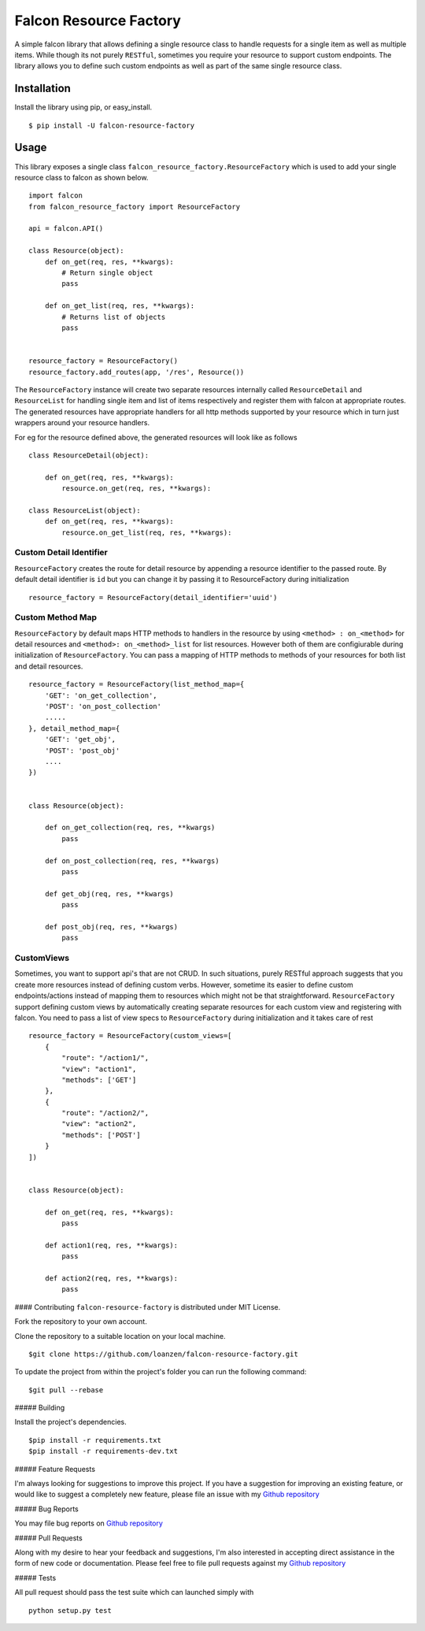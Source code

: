 Falcon Resource Factory
~~~~~~~~~~~~~~~~~~~~~~~

|version| |Build Status| |License| |Wheel|

A simple falcon library that allows defining a single resource class to
handle requests for a single item as well as multiple items. While
though its not purely ``RESTful``, sometimes you require your resource
to support custom endpoints. The library allows you to define such
custom endpoints as well as part of the same single resource class.

Installation
^^^^^^^^^^^^

Install the library using pip, or easy\_install.

::

    $ pip install -U falcon-resource-factory

Usage
^^^^^

This library exposes a single class
``falcon_resource_factory.ResourceFactory`` which is used to add your
single resource class to falcon as shown below.

::

    import falcon
    from falcon_resource_factory import ResourceFactory

    api = falcon.API()

    class Resource(object):
        def on_get(req, res, **kwargs):
            # Return single object
            pass

        def on_get_list(req, res, **kwargs):
            # Returns list of objects
            pass


    resource_factory = ResourceFactory()
    resource_factory.add_routes(app, '/res', Resource())

The ``ResourceFactory`` instance will create two separate resources
internally called ``ResourceDetail`` and ``ResourceList`` for handling
single item and list of items respectively and register them with falcon
at appropriate routes. The generated resources have appropriate handlers
for all http methods supported by your resource which in turn just
wrappers around your resource handlers.

For eg for the resource defined above, the generated resources will look
like as follows

::

        class ResourceDetail(object):

            def on_get(req, res, **kwargs):
                resource.on_get(req, res, **kwargs):

        class ResourceList(object):
            def on_get(req, res, **kwargs):
                resource.on_get_list(req, res, **kwargs):

Custom Detail Identifier
''''''''''''''''''''''''

``ResourceFactory`` creates the route for detail resource by appending a
resource identifier to the passed route. By default detail identifier is
``id`` but you can change it by passing it to ResourceFactory during
initialization

::

    resource_factory = ResourceFactory(detail_identifier='uuid')

Custom Method Map
'''''''''''''''''

``ResourceFactory`` by default maps HTTP methods to handlers in the
resource by using ``<method> : on_<method>`` for detail resources and
``<method>: on_<method>_list`` for list resources. However both of them
are configiurable during initialization of ``ResourceFactory``. You can
pass a mapping of HTTP methods to methods of your resources for both
list and detail resources.

::

    resource_factory = ResourceFactory(list_method_map={
        'GET': 'on_get_collection',
        'POST': 'on_post_collection'
        .....
    }, detail_method_map={
        'GET': 'get_obj',
        'POST': 'post_obj'
        ....
    })


    class Resource(object):

        def on_get_collection(req, res, **kwargs)
            pass

        def on_post_collection(req, res, **kwargs)
            pass

        def get_obj(req, res, **kwargs)
            pass

        def post_obj(req, res, **kwargs)
            pass

CustomViews
'''''''''''

Sometimes, you want to support api's that are not CRUD. In such
situations, purely RESTful approach suggests that you create more
resources instead of defining custom verbs. However, sometime its easier
to define custom endpoints/actions instead of mapping them to resources
which might not be that straightforward. ``ResourceFactory`` support
defining custom views by automatically creating separate resources for
each custom view and registering with falcon. You need to pass a list of
view specs to ``ResourceFactory`` during initialization and it takes
care of rest

::

    resource_factory = ResourceFactory(custom_views=[
        {
            "route": "/action1/",
            "view": "action1",
            "methods": ['GET']
        },
        {
            "route": "/action2/",
            "view": "action2",
            "methods": ['POST']
        }
    ])


    class Resource(object):

        def on_get(req, res, **kwargs):
            pass

        def action1(req, res, **kwargs):
            pass

        def action2(req, res, **kwargs):
            pass


#### Contributing ``falcon-resource-factory`` is distributed under MIT
License.

Fork the repository to your own account.

Clone the repository to a suitable location on your local machine.

::

     $git clone https://github.com/loanzen/falcon-resource-factory.git

To update the project from within the project's folder you can run the
following command:

::

     $git pull --rebase

##### Building

Install the project's dependencies.

::

     $pip install -r requirements.txt
     $pip install -r requirements-dev.txt

##### Feature Requests

I'm always looking for suggestions to improve this project. If you have
a suggestion for improving an existing feature, or would like to suggest
a completely new feature, please file an issue with my `Github
repository <https://github.com/loanzen/falcon-resource-factory/issues>`__

##### Bug Reports

You may file bug reports on `Github
repository <https://github.com/loanzen/falcon-resource-factory/issues>`__

##### Pull Requests

Along with my desire to hear your feedback and suggestions, I'm also
interested in accepting direct assistance in the form of new code or
documentation. Please feel free to file pull requests against my `Github
repository <https://github.com/loanzen/falcon-resource-factory/issues>`__

##### Tests

All pull request should pass the test suite which can launched simply
with

::

    python setup.py test

.. |version| image:: https://img.shields.io/pypi/v/falcon-resource-factory.svg
   :target: https://pypi.python.org/pypi/falcon-resource-factory/
.. |Build Status| image:: https://travis-ci.org/loanzen/falcon-resource-factory.svg?branch=master
   :target: https://travis-ci.org/loanzen/falcon-resource-factory
.. |License| image:: http://img.shields.io/:license-mit-blue.svg
   :target: https://pypi.python.org/pypi/falcon-resource-factory/
.. |Wheel| image:: https://img.shields.io/pypi/wheel/factory-resource-factory.svg
   :target: https://pypi.python.org/pypi/falcon-resource-factory/


